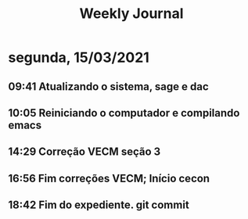 #+TITLE: Weekly Journal
* segunda, 15/03/2021
:PROPERTIES:
:CREATED:  20210315
:END:
#+STARTUP: folded
** 09:41 Atualizando o sistema, sage e dac
** 10:05 Reiniciando o computador e compilando emacs
** 14:29 Correção VECM seção 3
** 16:56 Fim correções VECM; Início cecon
** 18:42 Fim do expediente. git commit
